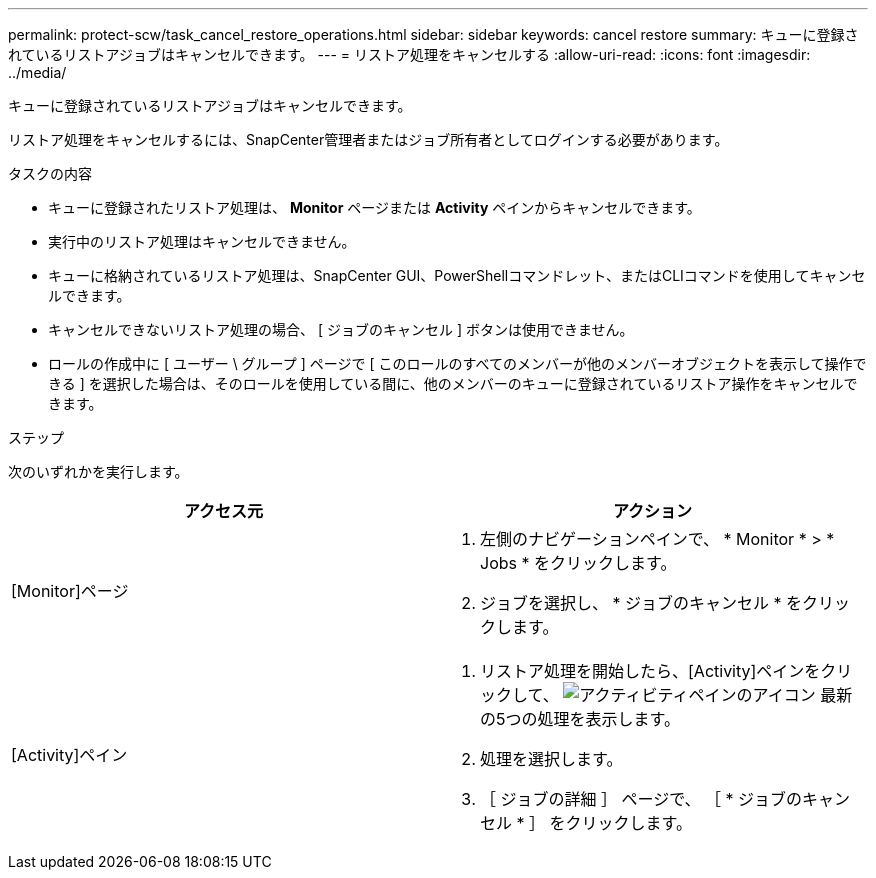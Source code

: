 ---
permalink: protect-scw/task_cancel_restore_operations.html 
sidebar: sidebar 
keywords: cancel restore 
summary: キューに登録されているリストアジョブはキャンセルできます。 
---
= リストア処理をキャンセルする
:allow-uri-read: 
:icons: font
:imagesdir: ../media/


[role="lead"]
キューに登録されているリストアジョブはキャンセルできます。

リストア処理をキャンセルするには、SnapCenter管理者またはジョブ所有者としてログインする必要があります。

.タスクの内容
* キューに登録されたリストア処理は、 *Monitor* ページまたは *Activity* ペインからキャンセルできます。
* 実行中のリストア処理はキャンセルできません。
* キューに格納されているリストア処理は、SnapCenter GUI、PowerShellコマンドレット、またはCLIコマンドを使用してキャンセルできます。
* キャンセルできないリストア処理の場合、 [ ジョブのキャンセル ] ボタンは使用できません。
* ロールの作成中に [ ユーザー \ グループ ] ページで [ このロールのすべてのメンバーが他のメンバーオブジェクトを表示して操作できる ] を選択した場合は、そのロールを使用している間に、他のメンバーのキューに登録されているリストア操作をキャンセルできます。


.ステップ
次のいずれかを実行します。

|===
| アクセス元 | アクション 


 a| 
[Monitor]ページ
 a| 
. 左側のナビゲーションペインで、 * Monitor * > * Jobs * をクリックします。
. ジョブを選択し、 * ジョブのキャンセル * をクリックします。




 a| 
[Activity]ペイン
 a| 
. リストア処理を開始したら、[Activity]ペインをクリックして、 image:../media/activity_pane_icon.gif["アクティビティペインのアイコン"] 最新の5つの処理を表示します。
. 処理を選択します。
. ［ ジョブの詳細 ］ ページで、 ［ * ジョブのキャンセル * ］ をクリックします。


|===